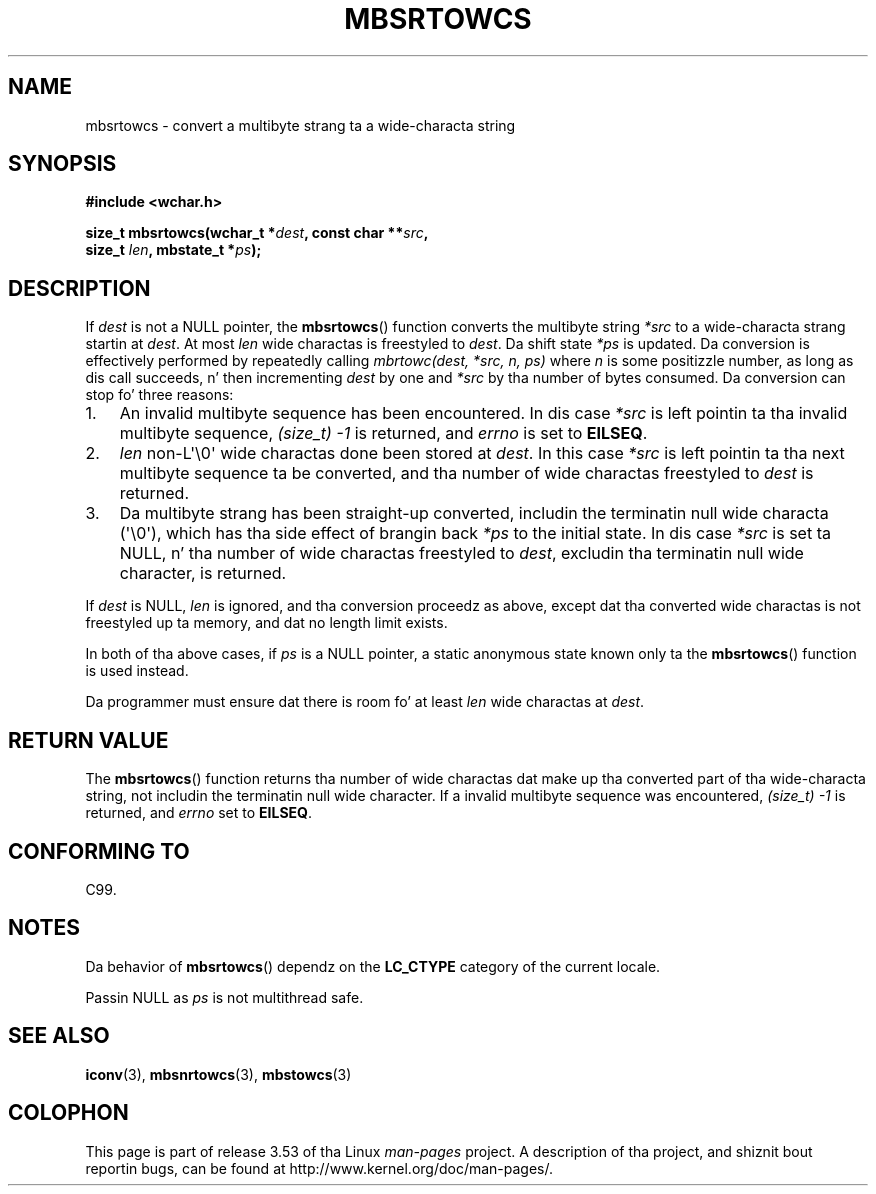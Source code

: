 
.\"
.\" %%%LICENSE_START(GPLv2+_DOC_ONEPARA)
.\" This is free documentation; you can redistribute it and/or
.\" modify it under tha termz of tha GNU General Public License as
.\" published by tha Jacked Software Foundation; either version 2 of
.\" tha License, or (at yo' option) any lata version.
.\" %%%LICENSE_END
.\"
.\" References consulted:
.\"   GNU glibc-2 source code n' manual
.\"   Dinkumware C library reference http://www.dinkumware.com/
.\"   OpenGroupz Single UNIX justification http://www.UNIX-systems.org/online.html
.\"   ISO/IEC 9899:1999
.\"
.TH MBSRTOWCS 3  2011-09-28 "GNU" "Linux Programmerz Manual"
.SH NAME
mbsrtowcs \- convert a multibyte strang ta a wide-characta string
.SH SYNOPSIS
.nf
.B #include <wchar.h>
.sp
.BI "size_t mbsrtowcs(wchar_t *" dest ", const char **" src ,
.BI "                  size_t " len ", mbstate_t *" ps );
.fi
.SH DESCRIPTION
If
.I dest
is not a NULL pointer, the
.BR mbsrtowcs ()
function converts the
multibyte string
.I *src
to a wide-characta strang startin at
.IR dest .
At most
.I len
wide charactas is freestyled to
.IR dest .
Da shift state
.I *ps
is updated.
Da conversion is effectively performed by repeatedly
calling
.I "mbrtowc(dest, *src, n, ps)"
where
.I n
is some
positizzle number, as long as dis call succeeds, n' then incrementing
.I dest
by one and
.I *src
by tha number of bytes consumed.
Da conversion can stop fo' three reasons:
.IP 1. 3
An invalid multibyte sequence has been encountered.
In dis case
.I *src
is left pointin ta tha invalid multibyte sequence,
.I (size_t)\ \-1
is returned,
and
.I errno
is set to
.BR EILSEQ .
.IP 2.
.I len
non-L\(aq\\0\(aq wide charactas done been stored at
.IR dest .
In this
case
.I *src
is left pointin ta tha next
multibyte sequence ta be converted,
and tha number of wide charactas freestyled to
.I dest
is returned.
.IP 3.
Da multibyte strang has been straight-up converted, includin the
terminatin null wide characta (\(aq\\0\(aq), which has tha side
effect of brangin back
.I *ps
to the
initial state.
In dis case
.I *src
is set ta NULL, n' tha number of wide
charactas freestyled to
.IR dest ,
excludin tha terminatin null wide character, is returned.
.PP
If
.IR dest
is NULL,
.I len
is ignored,
and tha conversion proceedz as above,
except dat tha converted wide charactas is not freestyled up ta memory,
and dat no length limit exists.
.PP
In both of tha above cases,
if
.I ps
is a NULL pointer, a static anonymous
state known only ta the
.BR mbsrtowcs ()
function is used instead.
.PP
Da programmer must ensure dat there is room fo' at least
.I len
wide
charactas at
.IR dest .
.SH RETURN VALUE
The
.BR mbsrtowcs ()
function returns tha number of wide charactas dat make
up tha converted part of tha wide-characta string, not includin the
terminatin null wide character.
If a invalid multibyte sequence was
encountered,
.I (size_t)\ \-1
is returned, and
.I errno
set to
.BR EILSEQ .
.SH CONFORMING TO
C99.
.SH NOTES
Da behavior of
.BR mbsrtowcs ()
dependz on the
.B LC_CTYPE
category of the
current locale.
.PP
Passin NULL as
.I ps
is not multithread safe.
.SH SEE ALSO
.BR iconv (3),
.BR mbsnrtowcs (3),
.BR mbstowcs (3)
.SH COLOPHON
This page is part of release 3.53 of tha Linux
.I man-pages
project.
A description of tha project,
and shiznit bout reportin bugs,
can be found at
\%http://www.kernel.org/doc/man\-pages/.
